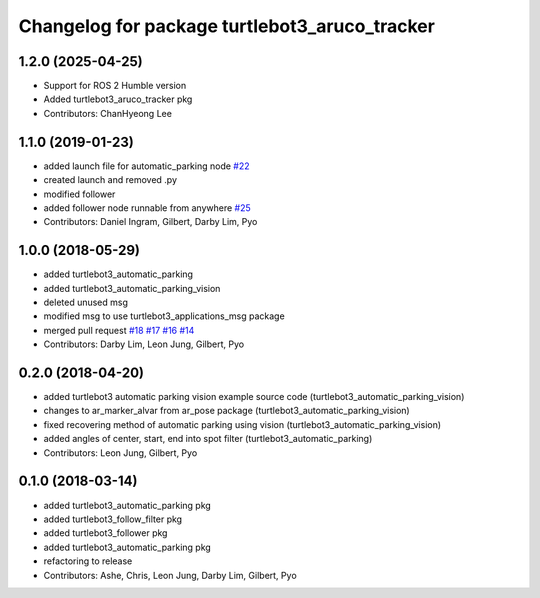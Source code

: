 ^^^^^^^^^^^^^^^^^^^^^^^^^^^^^^^^^^^^^^^^^^^^^^
Changelog for package turtlebot3_aruco_tracker
^^^^^^^^^^^^^^^^^^^^^^^^^^^^^^^^^^^^^^^^^^^^^^

1.2.0 (2025-04-25)
------------------
* Support for ROS 2 Humble version
* Added turtlebot3_aruco_tracker pkg
* Contributors: ChanHyeong Lee

1.1.0 (2019-01-23)
------------------
* added launch file for automatic_parking node `#22 <https://github.com/ROBOTIS-GIT/turtlebot3_applications/issues/22>`_
* created launch and removed .py
* modified follower
* added follower node runnable from anywhere `#25 <https://github.com/ROBOTIS-GIT/turtlebot3_applications/issues/25>`_
* Contributors: Daniel Ingram, Gilbert, Darby Lim, Pyo

1.0.0 (2018-05-29)
------------------
* added turtlebot3_automatic_parking
* added turtlebot3_automatic_parking_vision
* deleted unused msg
* modified msg to use turtlebot3_applications_msg package
* merged pull request `#18 <https://github.com/ROBOTIS-GIT/turtlebot3_applications/issues/18>`_ `#17 <https://github.com/ROBOTIS-GIT/turtlebot3_applications/issues/17>`_ `#16 <https://github.com/ROBOTIS-GIT/turtlebot3_applications/issues/16>`_ `#14 <https://github.com/ROBOTIS-GIT/turtlebot3_applications/issues/14>`_
* Contributors: Darby Lim, Leon Jung, Gilbert, Pyo

0.2.0 (2018-04-20)
------------------
* added turtlebot3 automatic parking vision example source code (turtlebot3_automatic_parking_vision)
* changes to ar_marker_alvar from ar_pose package (turtlebot3_automatic_parking_vision)
* fixed recovering method of automatic parking using vision (turtlebot3_automatic_parking_vision)
* added angles of center, start, end into spot filter (turtlebot3_automatic_parking)
* Contributors: Leon Jung, Gilbert, Pyo

0.1.0 (2018-03-14)
------------------
* added turtlebot3_automatic_parking pkg
* added turtlebot3_follow_filter pkg
* added turtlebot3_follower pkg
* added turtlebot3_automatic_parking pkg
* refactoring to release
* Contributors: Ashe, Chris, Leon Jung, Darby Lim, Gilbert, Pyo
